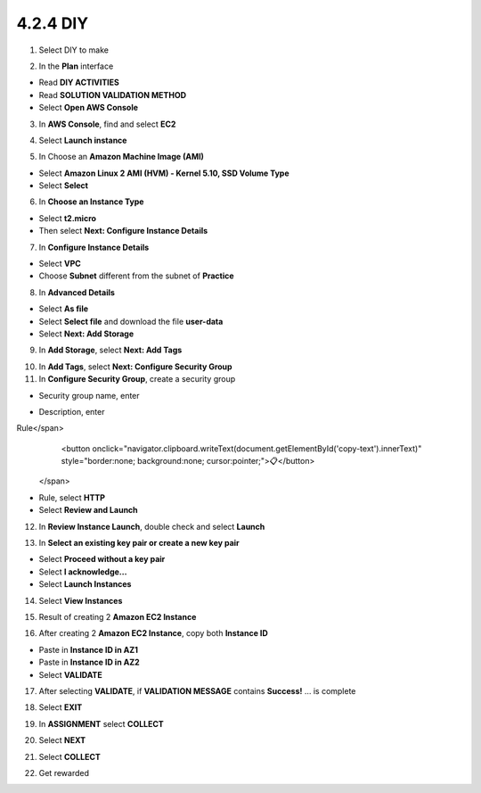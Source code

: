 4.2.4 DIY
=========

.. info::

   After completing the lab, the player does **DIY**.


1. Select DIY to make

.. image:: pictures/0001_a2diy.png
   :align: center
   :width: 700px

2. In the **Plan** interface

- Read **DIY ACTIVITIES**
- Read **SOLUTION VALIDATION METHOD**
- Select **Open AWS Console**

.. image:: pictures/0002_a2diy.png
   :align: center
   :width: 700px


3. In **AWS Console**, find and select **EC2**

.. image:: pictures/0003_a2diy.png
   :align: center
   :width: 700px

4. Select **Launch instance**

.. image:: pictures/0004_a2diy.png
   :align: center
   :width: 700px


5. In Choose an **Amazon Machine Image (AMI)**

- Select **Amazon Linux 2 AMI (HVM) - Kernel 5.10, SSD Volume Type**
- Select **Select**

.. image:: pictures/0005_a2diy.png
   :align: center
   :width: 700px


6. In **Choose an Instance Type**

- Select **t2.micro**
- Then select **Next: Configure Instance Details**

.. image:: pictures/0006_a2diy.png
   :align: center
   :width: 700px


7. In **Configure Instance Details**

- Select **VPC**
- Choose **Subnet** different from the subnet of **Practice**

.. image:: pictures/0007_a2diy.png
   :align: center
   :width: 700px


8. In **Advanced Details**

- Select **As file**
- Select **Select file** and download the file **user-data**
- Select **Next: Add Storage**

.. image:: pictures/0008_a2diy.png
   :align: center
   :width: 700px


9. In **Add Storage**, select **Next: Add Tags**

.. image:: pictures/0009_a2diy.png
   :align: center
   :width: 700px


10. In **Add Tags**, select **Next: Configure Security Group**

11. In **Configure Security Group**, create a security group

- Security group name, enter 
.. raw:: html

   <span style="background-color:#fff4c2;  padding:2px 4px; border-radius:4px; font-family:monospace;">
     <span id="copy-text" style="user-select: all;">Security-Group-Lab-2</span>
     <button onclick="navigator.clipboard.writeText(document.getElementById('copy-text').innerText)" style="border:none; background:none; cursor:pointer;">📋</button>
   </span>

- Description, enter 
.. raw:: html

   <span style="background-color:#fff4c2;  padding:2px 4px; border-radius:4px; font-family:monospace;">
     <span id="copy-text" style="user-select: all;">HTTP Group Lab 2
Rule</span>
     <button onclick="navigator.clipboard.writeText(document.getElementById('copy-text').innerText)" style="border:none; background:none; cursor:pointer;">📋</button>
   </span>
- Rule, select **HTTP**
- Select **Review and Launch**

.. image:: pictures/00011_a2diy.png
   :align: center
   :width: 700px


12. In **Review Instance Launch**, double check and select **Launch**

.. image:: pictures/00012_a2diy.png
   :align: center
   :width: 700px


13. In **Select an existing key pair or create a new key pair**

- Select **Proceed without a key pair**
- Select **I acknowledge…**
- Select **Launch Instances**

.. image:: pictures/00013_a2diy.png
   :align: center
   :width: 700px


14. Select **View Instances**

.. image:: pictures/00014_a2diy.png
   :align: center
   :width: 700px

15. Result of creating 2 **Amazon EC2 Instance**

.. image:: pictures/00015_a2diy.png
   :align: center
   :width: 700px


16. After creating 2 **Amazon EC2 Instance**, copy both **Instance ID**

- Paste in **Instance ID in AZ1**
- Paste in **Instance ID in AZ2**
- Select **VALIDATE**

.. image:: pictures/00016_a2diy.png
   :align: center
   :width: 700px


17. After selecting **VALIDATE**, if **VALIDATION MESSAGE** contains **Success!** … is complete

.. image:: pictures/00017_a2diy.png
   :align: center
   :width: 700px


18. Select **EXIT**

.. image:: pictures/00018_a2diy.png
   :align: center
   :width: 700px


19. In **ASSIGNMENT** select **COLLECT**

.. image:: pictures/00019_a2diy.png
   :align: center
   :width: 700px


20. Select **NEXT**

.. image:: pictures/00020_a2diy.png
   :align: center
   :width: 700px


21. Select **COLLECT**

.. image:: pictures/00021_a2diy.png
   :align: center
   :width: 700px


22. Get rewarded

.. image:: pictures/00022_a2diy.png
   :align: center
   :width: 700px


